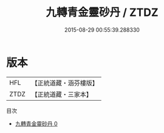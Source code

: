 #+TITLE: 九轉青金靈砂丹 / ZTDZ

#+DATE: 2015-08-29 00:55:39.288330
* 版本
 |       HFL|【正統道藏・涵芬樓版】|
 |      ZTDZ|【正統道藏・三家本】|
目次
 - [[file:KR5c0292_000.txt][九轉青金靈砂丹 0]]
